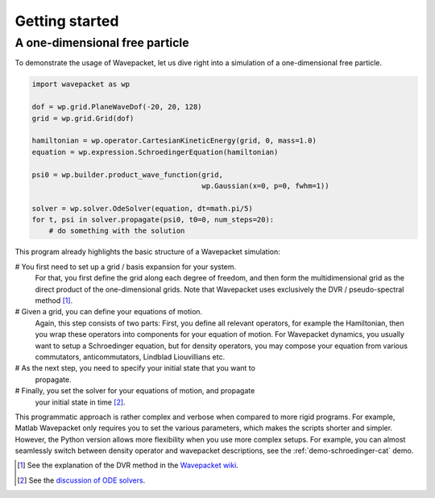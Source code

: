 Getting started
===============

A one-dimensional free particle
-------------------------------

To demonstrate the usage of Wavepacket, let us dive right into
a simulation of a one-dimensional free particle.

.. code-block:: python

    import wavepacket as wp

    dof = wp.grid.PlaneWaveDof(-20, 20, 128)
    grid = wp.grid.Grid(dof)

    hamiltonian = wp.operator.CartesianKineticEnergy(grid, 0, mass=1.0)
    equation = wp.expression.SchroedingerEquation(hamiltonian)

    psi0 = wp.builder.product_wave_function(grid,
                                            wp.Gaussian(x=0, p=0, fwhm=1))

    solver = wp.solver.OdeSolver(equation, dt=math.pi/5)
    for t, psi in solver.propagate(psi0, t0=0, num_steps=20):
        # do something with the solution

This program already highlights the basic structure of a Wavepacket simulation:

# You first need to set up a grid / basis expansion for your system.
  For that, you first define the grid along each degree of freedom,
  and then form the multidimensional grid as the direct product of the
  one-dimensional grids. Note that Wavepacket uses exclusively the DVR / pseudo-spectral method [#dvr]_.
# Given a grid, you can define your equations of motion.
  Again, this step consists of two parts: First, you define all relevant
  operators, for example the Hamiltonian, then you wrap these operators
  into components for your equation of motion. For Wavepacket dynamics,
  you usually want to setup a Schroedinger equation, but for density operators,
  you may compose your equation from various commutators, anticommutators,
  Lindblad Liouvillians etc.
# As the next step, you need to specify your initial state that you want to
  propagate.
# Finally, you set the solver for your equations of motion, and propagate
  your initial state in time [#solvers]_.

This programmatic approach is rather complex and verbose when compared to more rigid programs.
For example, Matlab Wavepacket only requires you to set the various parameters, which makes the scripts
shorter and simpler.
However, the Python version allows more flexibility when you use more complex setups.
For example, you can almost seamlessly switch between density operator and wavepacket descriptions,
see the :ref:`demo-schroedinger-cat` demo.


.. [#dvr] See the explanation of the DVR method in the
   `Wavepacket wiki <https://sourceforge.net/p/wavepacket/wiki/Numerics.DVR>`_.
.. [#solvers] See the
   `discussion of ODE solvers <https://sourceforge.net/p/wavepacket/cpp/blog/2021/04/convergence-2/>`_.
